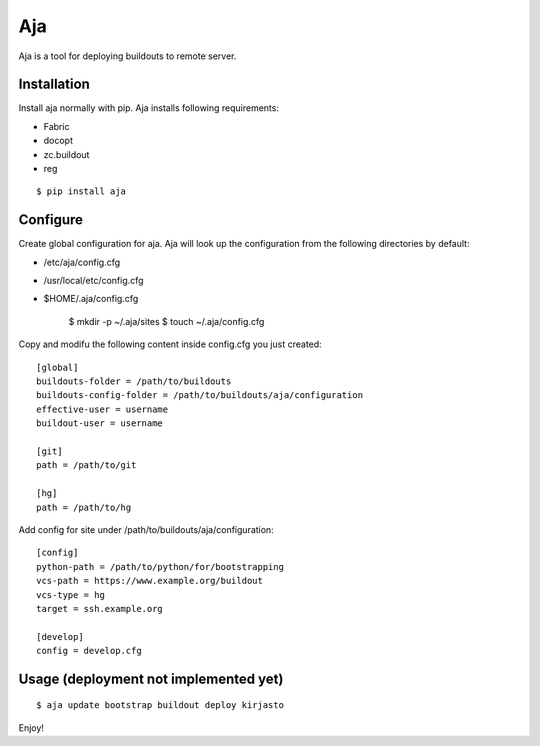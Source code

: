 Aja
===

Aja is a tool for deploying buildouts to remote server.

Installation
------------

Install aja normally with pip. Aja installs following requirements:

* Fabric
* docopt
* zc.buildout
* reg

::

    $ pip install aja

Configure
---------

Create global configuration for aja. Aja will look up the configuration from
the following directories by default:

* /etc/aja/config.cfg
* /usr/local/etc/config.cfg
* $HOME/.aja/config.cfg

    $ mkdir -p ~/.aja/sites
    $ touch ~/.aja/config.cfg

Copy and modifu the following content inside config.cfg you just created::

    [global]
    buildouts-folder = /path/to/buildouts
    buildouts-config-folder = /path/to/buildouts/aja/configuration
    effective-user = username
    buildout-user = username

    [git]
    path = /path/to/git

    [hg]
    path = /path/to/hg


Add config for site under /path/to/buildouts/aja/configuration::

    [config]
    python-path = /path/to/python/for/bootstrapping
    vcs-path = https://www.example.org/buildout
    vcs-type = hg
    target = ssh.example.org

    [develop]
    config = develop.cfg

Usage (deployment not implemented yet)
--------------------------------------

::

    $ aja update bootstrap buildout deploy kirjasto

Enjoy!
